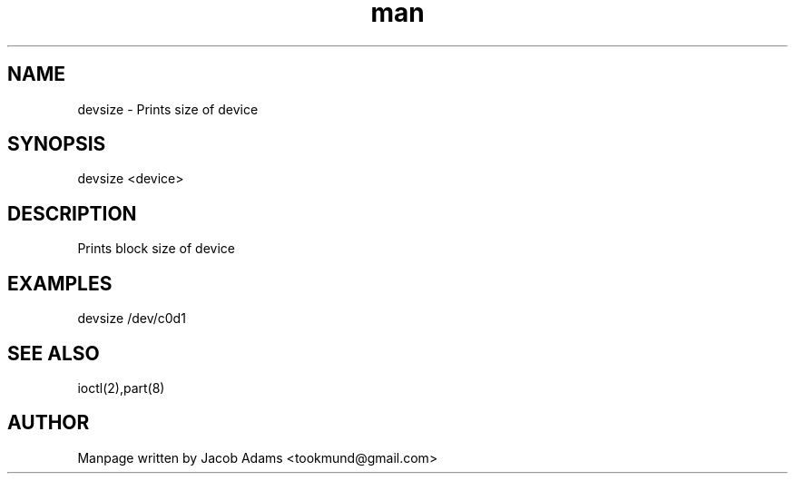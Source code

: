 .TH man 8 "14 November 2014" "1.0" "devsize man page"
.SH NAME
devsize \- Prints size of device

.SH SYNOPSIS
devsize <device>

.SH DESCRIPTION
Prints block size of device

.SH EXAMPLES
devsize /dev/c0d1

.SH SEE ALSO
ioctl(2),part(8)

.SH AUTHOR

Manpage written by Jacob Adams <tookmund@gmail.com>
